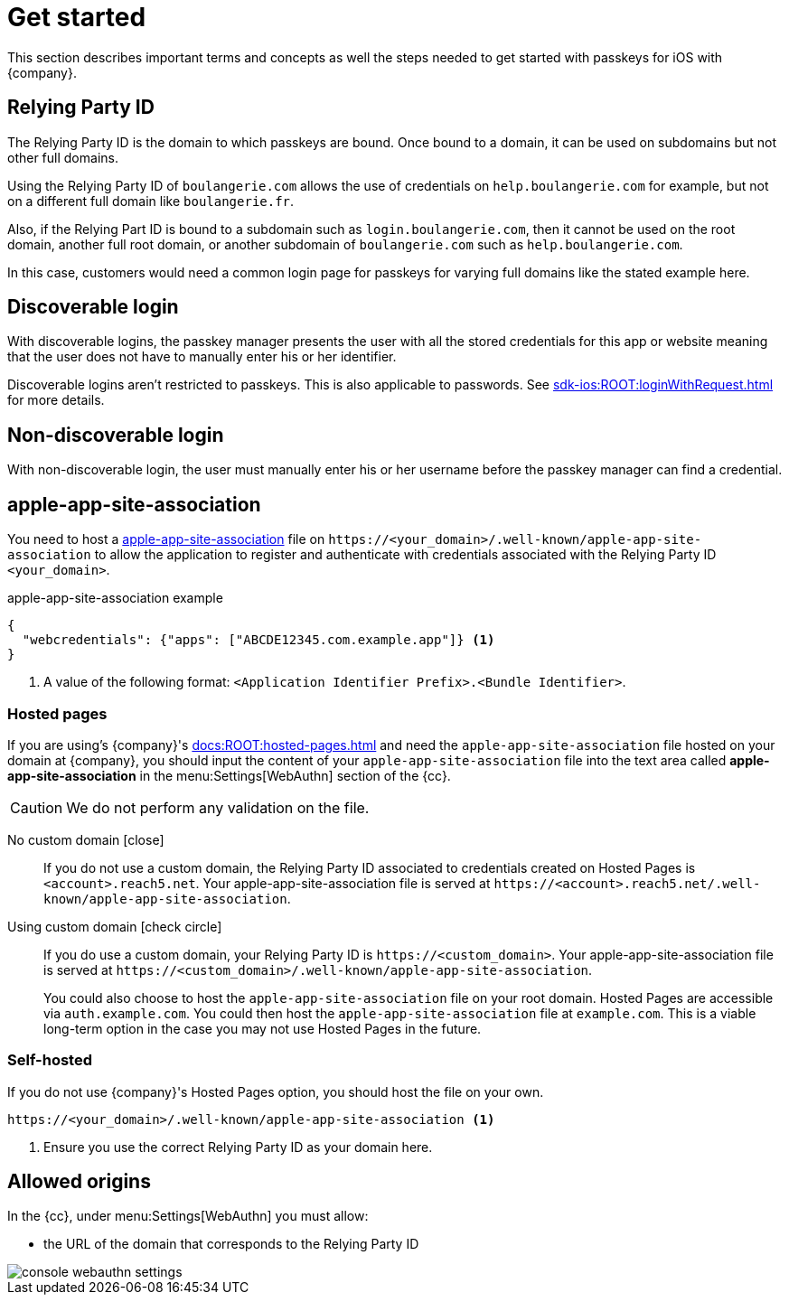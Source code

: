 = Get started

This section describes important terms and concepts as well the steps needed to get started with passkeys for iOS with {company}.

== Relying Party ID 

The Relying Party ID is the domain to which passkeys are bound. 
Once bound to a domain, it can be used on subdomains but not other full domains.

Using the Relying Party ID of ``boulangerie.com`` allows the use of credentials on ``help.boulangerie.com`` for example, but not on a different full domain like ``boulangerie.fr``. 

Also, if the Relying Part ID is bound to a subdomain such as `login.boulangerie.com`, then it cannot be used on the root domain, another full root domain, or another subdomain of `boulangerie.com` such as `help.boulangerie.com`.

In this case, customers would need a common login page for passkeys for varying full domains like the stated example here.

== Discoverable login

With discoverable logins, the passkey manager presents the user with all the stored credentials for this app or website meaning that the user does not have to manually enter his or her identifier.

Discoverable logins aren't restricted to passkeys.
This is also applicable to passwords.
See xref:sdk-ios:ROOT:loginWithRequest.adoc[] for more details.

== Non-discoverable login

With non-discoverable login, the user must manually enter his or her username before the passkey manager can find a credential.

== apple-app-site-association

You need to host a link:https://developer.apple.com/documentation/xcode/supporting-associated-domains[apple-app-site-association^] file on `\https://<your_domain>/.well-known/apple-app-site-association` to allow the application to register and authenticate with credentials associated with the Relying Party ID `<your_domain>`.

.apple-app-site-association example
[source,json]
----
{
  "webcredentials": {"apps": ["ABCDE12345.com.example.app"]} <1>
}
----
<1> A value of the following format: `<Application Identifier Prefix>.<Bundle Identifier>`.

// === `assetlinks` response

// The `\https://<RelyingPartyId>/.well-known/assetlinks.json` link must return a `200` HTTP response with a JSON MIME `Content-Type` header. 
// Returning a `301` or `302` HTTP redirect or a non-JSON Content-Type causes verification to fail. See link:https://developer.android.com/training/sign-in/passkeys#add-support-dal[Android's docs^] for more details.

=== Hosted pages

If you are using's {company}'s xref:docs:ROOT:hosted-pages.adoc[] and need the `apple-app-site-association` file hosted on your domain at {company}, you should input the content of your `apple-app-site-association` file into the text area called *apple-app-site-association* in the menu:Settings[WebAuthn] section of the {cc}.

CAUTION: We do not perform any validation on the file.

[tabs]
====
No custom domain [.red]#icon:close[]#::
+
--
If you do not use a custom domain, the Relying Party ID associated to credentials created on Hosted Pages is `<account>.reach5.net`.
Your apple-app-site-association file is served at `\https://<account>.reach5.net/.well-known/apple-app-site-association`.
--
Using custom domain icon:check-circle[]::
+
--
If you do use a custom domain, your Relying Party ID is `\https://<custom_domain>`.
Your apple-app-site-association file is served at `\https://<custom_domain>/.well-known/apple-app-site-association`.

You could also choose to host the `apple-app-site-association` file on your root domain.
Hosted Pages are accessible via `auth.example.com`.
You could then host the `apple-app-site-association` file at `example.com`.
This is a viable long-term option in the case you may not use Hosted Pages in the future.
--
====

=== Self-hosted

If you do not use {company}'s Hosted Pages option, you should host the file on your own.

[source]
----
https://<your_domain>/.well-known/apple-app-site-association <1>
----
<1> Ensure you use the correct Relying Party ID as your domain here.

== Allowed origins

In the {cc}, under menu:Settings[WebAuthn] you must allow:

* the URL of the domain that corresponds to the Relying Party ID

image::console-webauthn-settings.png[role="zoom"]
